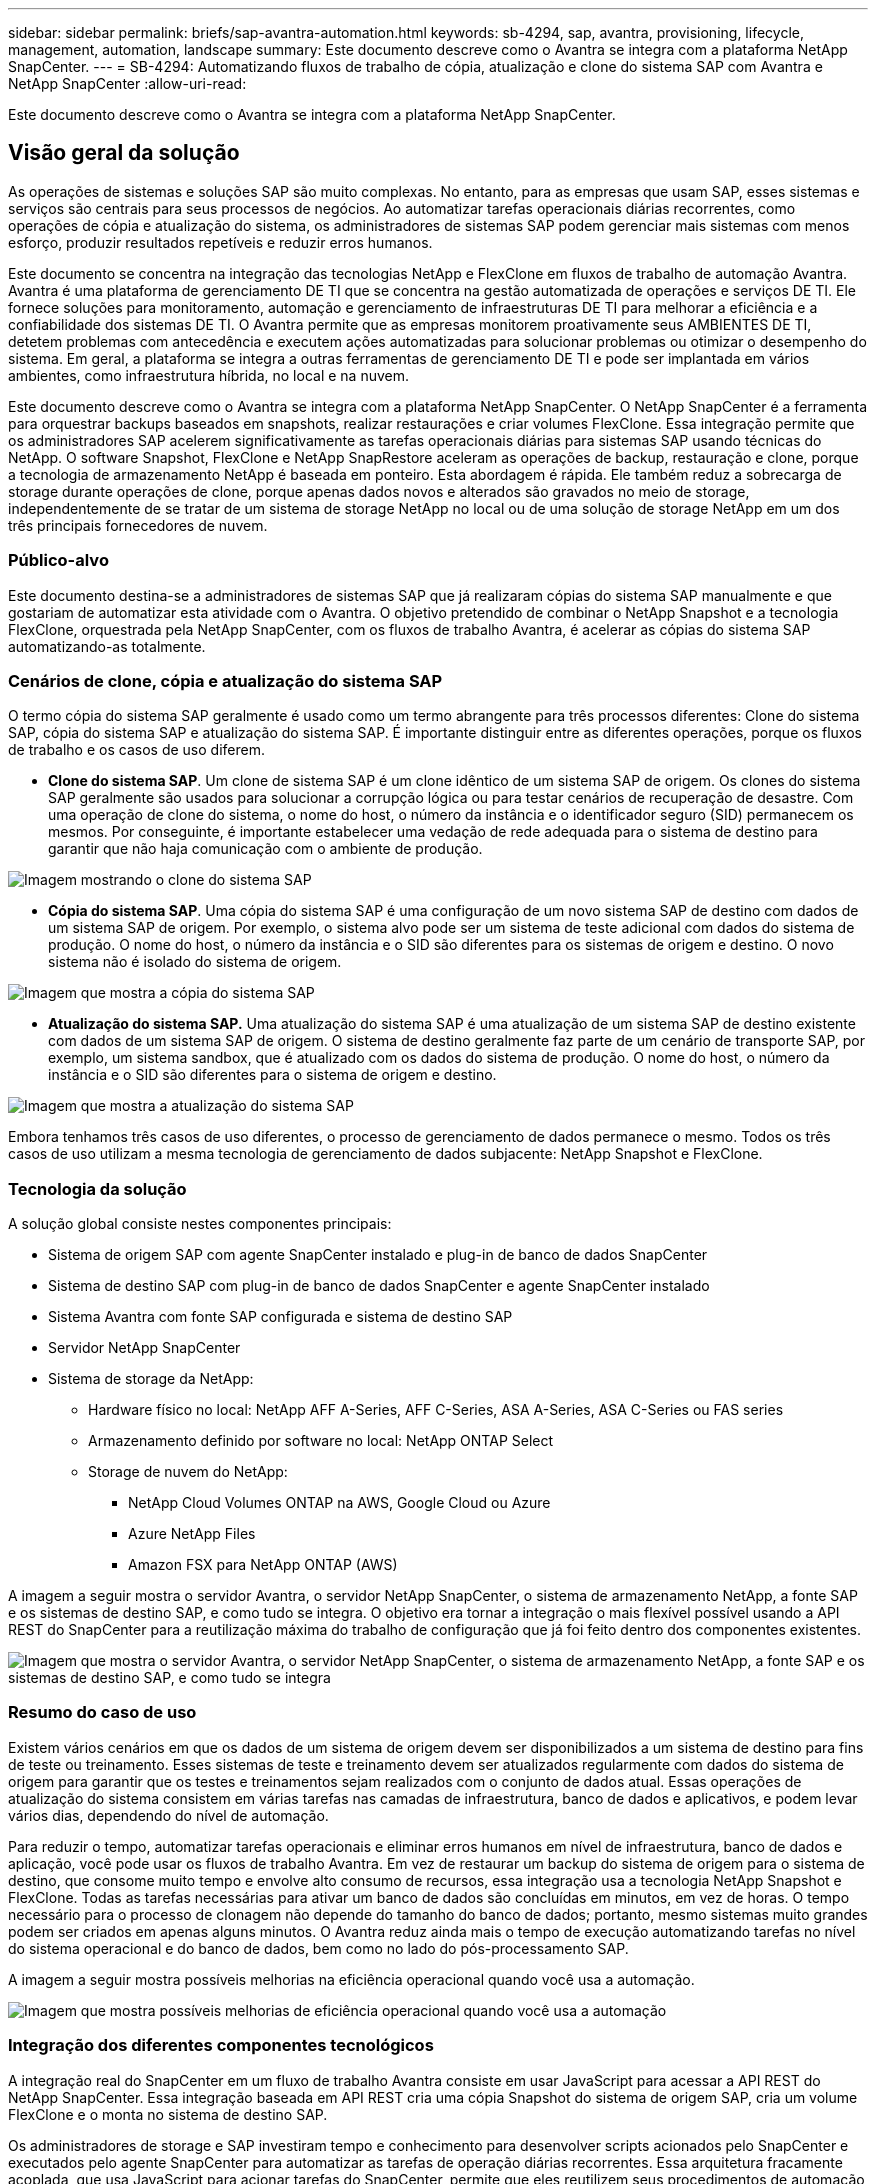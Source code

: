 ---
sidebar: sidebar 
permalink: briefs/sap-avantra-automation.html 
keywords: sb-4294, sap, avantra, provisioning, lifecycle, management, automation, landscape 
summary: Este documento descreve como o Avantra se integra com a plataforma NetApp SnapCenter. 
---
= SB-4294: Automatizando fluxos de trabalho de cópia, atualização e clone do sistema SAP com Avantra e NetApp SnapCenter
:allow-uri-read: 


[role="lead"]
Este documento descreve como o Avantra se integra com a plataforma NetApp SnapCenter.



== Visão geral da solução

As operações de sistemas e soluções SAP são muito complexas. No entanto, para as empresas que usam SAP, esses sistemas e serviços são centrais para seus processos de negócios. Ao automatizar tarefas operacionais diárias recorrentes, como operações de cópia e atualização do sistema, os administradores de sistemas SAP podem gerenciar mais sistemas com menos esforço, produzir resultados repetíveis e reduzir erros humanos.

Este documento se concentra na integração das tecnologias NetApp e FlexClone em fluxos de trabalho de automação Avantra. Avantra é uma plataforma de gerenciamento DE TI que se concentra na gestão automatizada de operações e serviços DE TI. Ele fornece soluções para monitoramento, automação e gerenciamento de infraestruturas DE TI para melhorar a eficiência e a confiabilidade dos sistemas DE TI. O Avantra permite que as empresas monitorem proativamente seus AMBIENTES DE TI, detetem problemas com antecedência e executem ações automatizadas para solucionar problemas ou otimizar o desempenho do sistema. Em geral, a plataforma se integra a outras ferramentas de gerenciamento DE TI e pode ser implantada em vários ambientes, como infraestrutura híbrida, no local e na nuvem.

Este documento descreve como o Avantra se integra com a plataforma NetApp SnapCenter. O NetApp SnapCenter é a ferramenta para orquestrar backups baseados em snapshots, realizar restaurações e criar volumes FlexClone. Essa integração permite que os administradores SAP acelerem significativamente as tarefas operacionais diárias para sistemas SAP usando técnicas do NetApp. O software Snapshot, FlexClone e NetApp SnapRestore aceleram as operações de backup, restauração e clone, porque a tecnologia de armazenamento NetApp é baseada em ponteiro. Esta abordagem é rápida. Ele também reduz a sobrecarga de storage durante operações de clone, porque apenas dados novos e alterados são gravados no meio de storage, independentemente de se tratar de um sistema de storage NetApp no local ou de uma solução de storage NetApp em um dos três principais fornecedores de nuvem.



=== Público-alvo

Este documento destina-se a administradores de sistemas SAP que já realizaram cópias do sistema SAP manualmente e que gostariam de automatizar esta atividade com o Avantra. O objetivo pretendido de combinar o NetApp Snapshot e a tecnologia FlexClone, orquestrada pela NetApp SnapCenter, com os fluxos de trabalho Avantra, é acelerar as cópias do sistema SAP automatizando-as totalmente.



=== Cenários de clone, cópia e atualização do sistema SAP

O termo cópia do sistema SAP geralmente é usado como um termo abrangente para três processos diferentes: Clone do sistema SAP, cópia do sistema SAP e atualização do sistema SAP. É importante distinguir entre as diferentes operações, porque os fluxos de trabalho e os casos de uso diferem.

* *Clone do sistema SAP*. Um clone de sistema SAP é um clone idêntico de um sistema SAP de origem. Os clones do sistema SAP geralmente são usados para solucionar a corrupção lógica ou para testar cenários de recuperação de desastre. Com uma operação de clone do sistema, o nome do host, o número da instância e o identificador seguro (SID) permanecem os mesmos. Por conseguinte, é importante estabelecer uma vedação de rede adequada para o sistema de destino para garantir que não haja comunicação com o ambiente de produção.


image:sap-avantra-image1.png["Imagem mostrando o clone do sistema SAP"]

* *Cópia do sistema SAP*. Uma cópia do sistema SAP é uma configuração de um novo sistema SAP de destino com dados de um sistema SAP de origem. Por exemplo, o sistema alvo pode ser um sistema de teste adicional com dados do sistema de produção. O nome do host, o número da instância e o SID são diferentes para os sistemas de origem e destino. O novo sistema não é isolado do sistema de origem.


image:sap-avantra-image2.png["Imagem que mostra a cópia do sistema SAP"]

* *Atualização do sistema SAP.* Uma atualização do sistema SAP é uma atualização de um sistema SAP de destino existente com dados de um sistema SAP de origem. O sistema de destino geralmente faz parte de um cenário de transporte SAP, por exemplo, um sistema sandbox, que é atualizado com os dados do sistema de produção. O nome do host, o número da instância e o SID são diferentes para o sistema de origem e destino.


image:sap-avantra-image3.png["Imagem que mostra a atualização do sistema SAP"]

Embora tenhamos três casos de uso diferentes, o processo de gerenciamento de dados permanece o mesmo. Todos os três casos de uso utilizam a mesma tecnologia de gerenciamento de dados subjacente: NetApp Snapshot e FlexClone.



=== Tecnologia da solução

A solução global consiste nestes componentes principais:

* Sistema de origem SAP com agente SnapCenter instalado e plug-in de banco de dados SnapCenter
* Sistema de destino SAP com plug-in de banco de dados SnapCenter e agente SnapCenter instalado
* Sistema Avantra com fonte SAP configurada e sistema de destino SAP
* Servidor NetApp SnapCenter
* Sistema de storage da NetApp:
+
** Hardware físico no local: NetApp AFF A-Series, AFF C-Series, ASA A-Series, ASA C-Series ou FAS series
** Armazenamento definido por software no local: NetApp ONTAP Select
** Storage de nuvem do NetApp:
+
*** NetApp Cloud Volumes ONTAP na AWS, Google Cloud ou Azure
*** Azure NetApp Files
*** Amazon FSX para NetApp ONTAP (AWS)






A imagem a seguir mostra o servidor Avantra, o servidor NetApp SnapCenter, o sistema de armazenamento NetApp, a fonte SAP e os sistemas de destino SAP, e como tudo se integra. O objetivo era tornar a integração o mais flexível possível usando a API REST do SnapCenter para a reutilização máxima do trabalho de configuração que já foi feito dentro dos componentes existentes.

image:sap-avantra-image4.png["Imagem que mostra o servidor Avantra, o servidor NetApp SnapCenter, o sistema de armazenamento NetApp, a fonte SAP e os sistemas de destino SAP, e como tudo se integra"]



=== Resumo do caso de uso

Existem vários cenários em que os dados de um sistema de origem devem ser disponibilizados a um sistema de destino para fins de teste ou treinamento. Esses sistemas de teste e treinamento devem ser atualizados regularmente com dados do sistema de origem para garantir que os testes e treinamentos sejam realizados com o conjunto de dados atual. Essas operações de atualização do sistema consistem em várias tarefas nas camadas de infraestrutura, banco de dados e aplicativos, e podem levar vários dias, dependendo do nível de automação.

Para reduzir o tempo, automatizar tarefas operacionais e eliminar erros humanos em nível de infraestrutura, banco de dados e aplicação, você pode usar os fluxos de trabalho Avantra. Em vez de restaurar um backup do sistema de origem para o sistema de destino, que consome muito tempo e envolve alto consumo de recursos, essa integração usa a tecnologia NetApp Snapshot e FlexClone. Todas as tarefas necessárias para ativar um banco de dados são concluídas em minutos, em vez de horas. O tempo necessário para o processo de clonagem não depende do tamanho do banco de dados; portanto, mesmo sistemas muito grandes podem ser criados em apenas alguns minutos. O Avantra reduz ainda mais o tempo de execução automatizando tarefas no nível do sistema operacional e do banco de dados, bem como no lado do pós-processamento SAP.

A imagem a seguir mostra possíveis melhorias na eficiência operacional quando você usa a automação.

image:sap-avantra-image5.png["Imagem que mostra possíveis melhorias de eficiência operacional quando você usa a automação"]



=== Integração dos diferentes componentes tecnológicos

A integração real do SnapCenter em um fluxo de trabalho Avantra consiste em usar JavaScript para acessar a API REST do NetApp SnapCenter. Essa integração baseada em API REST cria uma cópia Snapshot do sistema de origem SAP, cria um volume FlexClone e o monta no sistema de destino SAP.

Os administradores de storage e SAP investiram tempo e conhecimento para desenvolver scripts acionados pelo SnapCenter e executados pelo agente SnapCenter para automatizar as tarefas de operação diárias recorrentes. Essa arquitetura fracamente acoplada, que usa JavaScript para acionar tarefas do SnapCenter, permite que eles reutilizem seus procedimentos de automação existentes para alcançar os resultados desejados mais rapidamente usando o Avantra como um mecanismo de fluxo de trabalho para automação de ponta a ponta.



== Conclusão

A combinação da tecnologia de gerenciamento de dados Avantra e NetApp fornece uma solução poderosa que pode reduzir drasticamente o tempo e o esforço necessários para as tarefas mais complexas e demoradas relacionadas à administração de sistemas SAP. Esta combinação também pode ajudar a evitar o desvio de configuração que o erro humano pode causar entre os sistemas.

Como as atualizações do sistema, as cópias, os clones e os testes de recuperação de desastres são procedimentos muito confidenciais, a implementação dessa solução pode liberar um precioso tempo de administração. Ele também pode reforçar a confiança que os membros da equipe de linha de negócios têm nos administradores de sistemas SAP: Eles verão quanto tempo de solução de problemas pode ser salvo e quanto mais fácil é copiar sistemas para testes ou outros fins. A solução oferece essas vantagens independentemente de onde os sistemas de origem e destino são operados: No local, em uma nuvem pública ou em um ambiente de multicloud híbrida ou híbrida.



== Onde encontrar informações adicionais

Para saber mais sobre as informações descritas neste documento, consulte os seguintes documentos e sites:

* link:https://www.avantra.com/["Avantra"]
* link:https://docs.netapp.com/us-en/netapp-solutions-sap/lifecycle/sc-copy-clone-introduction.html["Automatizando as operações de clonagem e cópia do sistema SAP HANA com o SnapCenter"]
* link:https://docs.netapp.com/us-en/snapcenter/sc-automation/reference_supported_rest_apis.html["APIs REST compatíveis com servidor SnapCenter e plug-ins"]




== Histórico de versões

[cols="25,25,50"]
|===
| Versão | Data | Atualizar resumo 


| Versão 0,1 | 03,2024 | 1st rascunho. 


| Versão 0,2 | 03,2024 | Integração de feedback de colegas da NetApp. 


| Versão 0,3 | 04,2024 | Alterações solicitadas integradas para serem compatíveis com a marca NetApp 


| Versão 0,4 | 06,2024 | Convertido em formato html 
|===